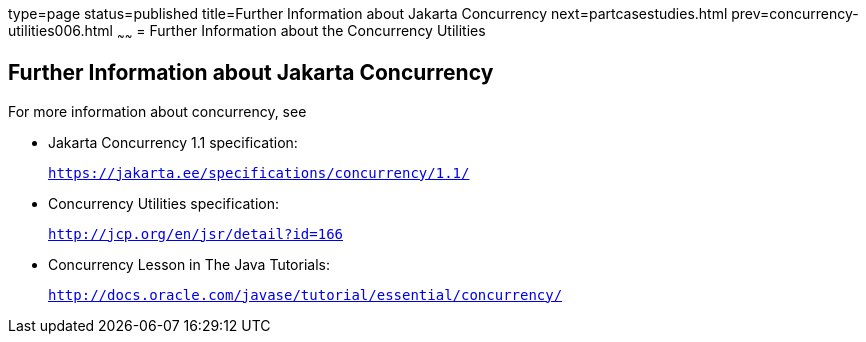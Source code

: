 type=page
status=published
title=Further Information about Jakarta Concurrency
next=partcasestudies.html
prev=concurrency-utilities006.html
~~~~~~
= Further Information about the Concurrency Utilities


[[CHDBIHAA]][[further-information-about-the-concurrency-utilities]]

Further Information about Jakarta Concurrency
---------------------------------------------

For more information about concurrency, see

* Jakarta Concurrency 1.1 specification:
+
`https://jakarta.ee/specifications/concurrency/1.1/`
* Concurrency Utilities specification:
+
`http://jcp.org/en/jsr/detail?id=166`
* Concurrency Lesson in The Java Tutorials:
+
`http://docs.oracle.com/javase/tutorial/essential/concurrency/`
